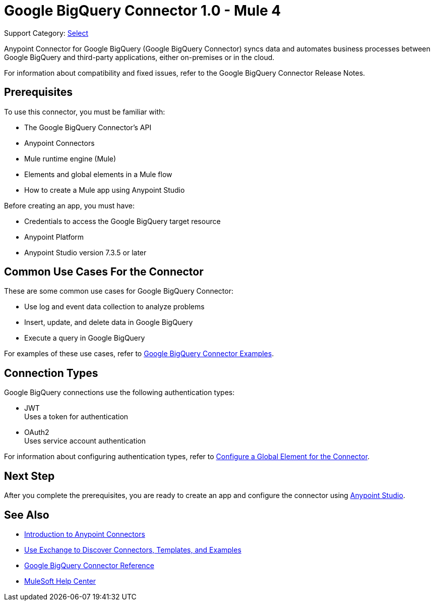 = Google BigQuery Connector 1.0 - Mule 4

Support Category: https://www.mulesoft.com/legal/versioning-back-support-policy#anypoint-connectors[Select]

Anypoint Connector for Google BigQuery (Google BigQuery Connector) syncs data and automates business processes between Google BigQuery and third-party applications, either on-premises or in the cloud.

For information about compatibility and fixed issues, refer to the Google BigQuery Connector Release Notes.

== Prerequisites

To use this connector, you must be familiar with:

* The Google BigQuery Connector’s API
* Anypoint Connectors
* Mule runtime engine (Mule)
* Elements and global elements in a Mule flow
* How to create a Mule app using Anypoint Studio

Before creating an app, you must have:

* Credentials to access the Google BigQuery target resource
* Anypoint Platform
* Anypoint Studio version 7.3.5 or later

== Common Use Cases For the Connector

These are some common use cases for Google BigQuery Connector:

* Use log and event data collection to analyze problems
* Insert, update, and delete data in Google BigQuery
* Execute a query in Google BigQuery

For examples of these use cases, refer to xref:google-bigquery-connector-examples.adoc[Google BigQuery Connector Examples].

== Connection Types

Google BigQuery connections use the following authentication types:

* JWT +
Uses a token for authentication
* OAuth2 +
Uses service account authentication

For information about configuring authentication types, refer to xref:google-bigquery-connector-studio.adoc#configure-global-element[Configure a Global Element for the Connector].

== Next Step

After you complete the prerequisites, you are ready to create an app and configure the connector using xref:google-bigquery-connector-studio.adoc[Anypoint Studio].

== See Also

* xref:connectors::introduction/introduction-to-anypoint-connectors.adoc[Introduction to Anypoint Connectors]
* xref:connectors::introduction/intro-use-exchange.adoc[Use Exchange to Discover Connectors, Templates, and Examples]
* xref:google-bigquery-connector-reference.adoc[Google BigQuery Connector Reference]
* https://help.mulesoft.com[MuleSoft Help Center]
